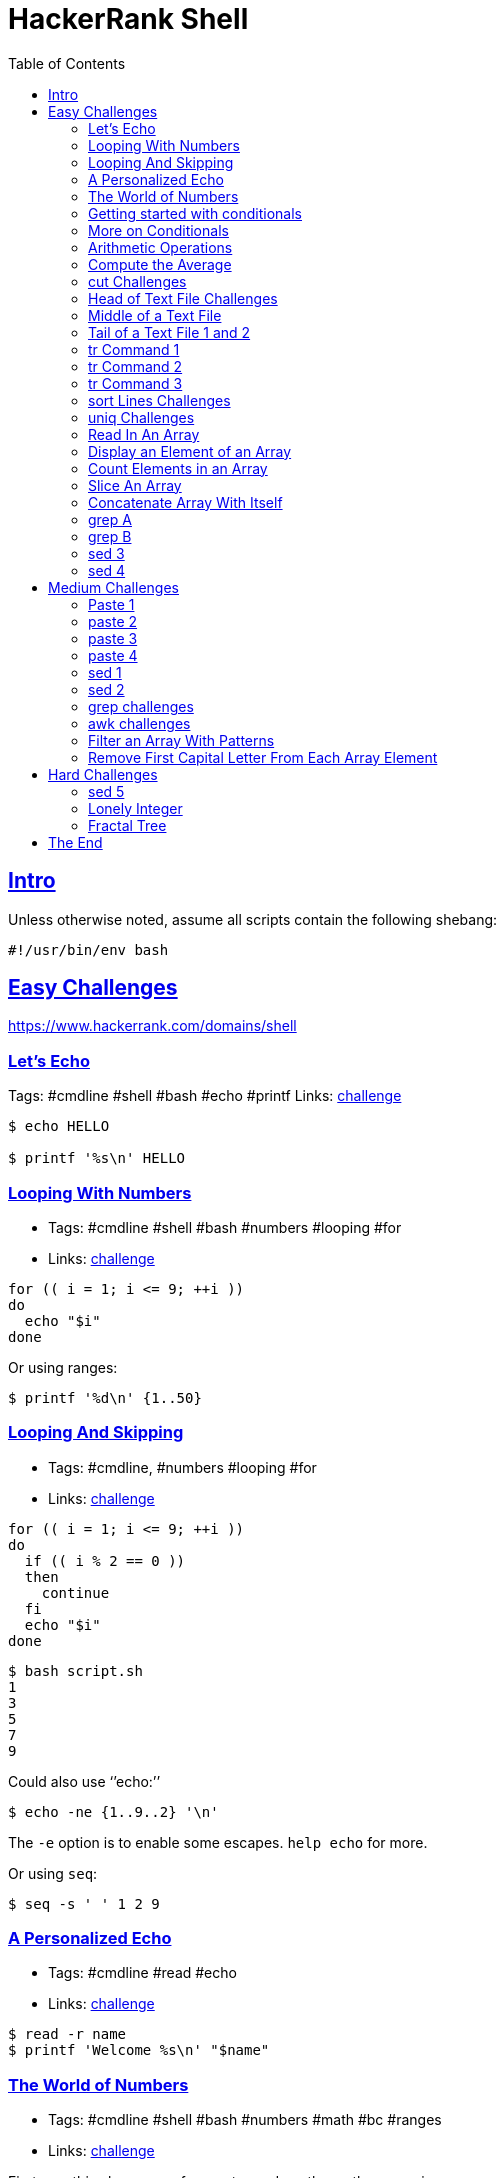 = HackerRank Shell
:toc: right
:sectlevels: 6
:sectlinks:
:icons: font

== Intro

Unless otherwise noted, assume all scripts contain the following
shebang:

....
#!/usr/bin/env bash
....

== Easy Challenges

https://www.hackerrank.com/domains/shell

=== Let’s Echo

Tags: #cmdline #shell #bash #echo #printf Links:
https://www.hackerrank.com/challenges/bash-tutorials-lets-echo[challenge]

[source,shell-session]
----
$ echo HELLO

$ printf '%s\n' HELLO
----

=== Looping With Numbers

* Tags: #cmdline #shell #bash #numbers #looping #for
* Links:
link:++https://www.hackerrank.com/challenges/bash-tutorials---looping-with-numbers++[challenge]

[source,shell-session]
----
for (( i = 1; i <= 9; ++i ))
do
  echo "$i"
done
----

Or using ranges:

[source,shell-session]
----
$ printf '%d\n' {1..50}
----

=== Looping And Skipping

* Tags: #cmdline, #numbers #looping #for
* Links:
link:++https://www.hackerrank.com/challenges/bash-tutorials---looping-and-skipping++[challenge]

[source,shell-session]
----
for (( i = 1; i <= 9; ++i ))
do
  if (( i % 2 == 0 ))
  then
    continue
  fi
  echo "$i"
done
----

[source,shell-session]
----
$ bash script.sh
1
3
5
7
9
----

Could also use ‘’echo:’’

[source,shell-session]
----
$ echo -ne {1..9..2} '\n'
----

The `-e` option is to enable some escapes. `help echo` for more.

Or using `seq`:

[source,shell-session]
----
$ seq -s ' ' 1 2 9
----

=== A Personalized Echo

* Tags: #cmdline #read #echo
* Links:
link:++https://www.hackerrank.com/challenges/bash-tutorials---a-personalized-echo++[challenge]

[source,shell-session]
----
$ read -r name
$ printf 'Welcome %s\n' "$name"
----

=== The World of Numbers

* Tags: #cmdline #shell #bash #numbers #math #bc #ranges
* Links:
link:++https://www.hackerrank.com/challenges/bash-tutorials---the-world-of-numbers++[challenge]

First, see this clever use of range to produce the math expressions:

[source,shell-session]
----
$ read -r x y
8 2

$ printf '%s\n' "$x"{+,-,*,/}"$y"
8+2
8-2
8*2
8/2
----

Then, feed those expressions to `bc`:

[source,shell-session]
----
$ read -r x y
8 2

$ printf '%s\n' "scale=2; $x"{+,-,*,/}"$y" | bc
10
6
16
4.00
----

If `y` is _negative_, like `-2` we would receive an error:

[source,shell-session]
----
$ read -r x y
5 -2

$ printf '%s\n' "scale=2; $x"{+,-,*,/}"$y" | bc
3
(standard_in) 2: syntax error
-10
-2.50
----

Adding parenthesis prevents the error, because our expression would be
like `5--2`, but `5-(-2)` is OK with `bc`:

[source,shell-session]
----
$ read -r x y
5 -2

$ printf '%s\n' "scale=2; $x"{+,-,*,/}"($y)" | bc
3
7
-10
-2.50
----

Or something more manual and verbose:

[source,shell-session]
----
read x </dev/stdin
read y </dev/stdin

printf '%d\n' $(( x + y ))
printf '%d\n' $(( x - y ))
printf '%d\n' $(( x * y ))
printf '%d\n' $(( x / y ))
----

NOTE: The challenge wants integer division, so, we simply omit `bc`’s
scale special variable.

[source,shell-session]
----
read -r answer

case "$answer" in
  [Yy]*)
    printf '%s\n' YES
    ;;
  [Nn]*)
    printf '%s\n' NO
    ;;
  *)
    printf '%s\n' 'What the poop‽ 💩'
    ;;
esac
----

[source,shell-session]
----
$ bash script.sh
yes
YES

$ bash script.sh
Y
YES

$ bash script.sh
n
NO

$ bash script.sh
lol
What the poop‽ 💩
----

=== Getting started with conditionals

* Tags: #cmdline #shell #bash #conditionals
* Links:
link:++https://www.hackerrank.com/challenges/bash-tutorials---getting-started-with-conditionals++[challenge]

[source,shell-session]
----
read -r answer

case "$answer" in
  [Yy]*)
    printf '%s\n' YES
    ;;
  [Nn]*)
    printf '%s\n' NO
    ;;
  *)
    printf '%s\n' 'What the poop‽ 💩'
    ;;
esac
----

[source,shell-session]
----
$ bash script.sh
yes
YES

$ bash script.sh
Y
YES

$ bash script.sh
n
NO

$ bash script.sh
lol
What the poop‽ 💩
----

=== More on Conditionals

* Tags: #cmdline #shell #bash #conditionals #math
* Links:
link:++https://www.hackerrank.com/challenges/bash-tutorials---more-on-conditionals++[challenge]

Solution based on side lengths.

* equilateral: x == y && y == z
* scalene: x != y && y != z && z != x
* isosceles: any other

[source,shell-session]
----
read -r x
read -r y
read -r z

[[ "$x" == "$y" ]] && [[ "$y" == "$z" ]] && echo EQUILATERAL && exit 0
[[ "$x" != "$y" ]] && [[ "$y" != "$z" ]] && [[ "$z" != "$x" ]] && echo SCALENE && exit 0
echo ISOSCELES && exit 0
----

=== Arithmetic Operations

* Tags: #cmdline #shell #bash #math #bc
* Links:
link:++https://www.hackerrank.com/challenges/bash-tutorials---arithmetic-operations++[challenge]

[source,shell-session]
----
expression="$1"
printf '%.3f\n' "$(echo "$expression" | bc -l)"
----

`bc -l` produces up to 6 decimal places. If we use `bc` scale to 3, for
instance, depending on the result, we would produce wrong results
because `printf %f` format specifier does rounding by itself.

`bc` scale is 0 by default if not explicitly set. Also, `bc` does no
rounding.

`printf` rounds up from 6, and down from 5:

[source,shell-session]
----
$ printf '%.3f\n' 1.2583
1.258
$ printf '%.3f\n' 1.2585
1.258
$ printf '%.3f\n' 1.2586
1.259
----

Only when the number after 8 passes 5, that is, 6 and above, is that the
number is rounded up to 1.259. If one uses `scale=3` in `bc`, then it
truncates (does not round) to three decimal places and `printf` has no
way to round up, making the solution to the exercise incorrect.
Therefore, we use `bc -l` without scale, or use `scale=4` at least.

=== Compute the Average

* Tags: #cmdline #shell #bash #math
* Links:
link:++https://www.hackerrank.com/challenges/bash-tutorials---compute-the-average++[challenge]

[source,shell-session]
----
read -r n
sum=0

if [[ "$n" == 0 ]]
then
  printf '%.3f\n' "$(echo 'scale=4; 0' | bc -l)"
  exit 0
fi

for ((i = 0; i < n; ++i))
do
  read -r x
  sum=$((sum + x))
done

printf '%.3f\n' "$(echo "scale=4; $sum / $n" | bc -l)"
----

We used `scale=4` by the same reasons described earlier about truncating
and rounding.

=== cut Challenges

* Tags: #cmdline #shell #bash #cut

[source,shell-session]
----
$ cut -b 3 -

$ cut -b 2,7 -

$ cut -b 2-7 -

$ cut -b 1-4 -

$ cut -d $'\t' -f 1,2,3 -

$ cut -c 13- -

$ cut -d ' ' -f 4 -

$ cut -d ' ' -f 1,2,3 -

$ cut -d $'\t' -f 2- -
----

=== Head of Text File Challenges

[source,shell-session]
----
$ head -n 20

$ head -c 20
----

=== Middle of a Text File

* Tags: #cmdline #shell #bash #sed
* Links:
link:++https://www.hackerrank.com/challenges/text-processing-in-linux---the-middle-of-a-text-file++[challenge]

[source,shell-session]
----
$ sed -n '12,22 p'
----

=== Tail of a Text File 1 and 2

* Tags: #cmdline #shell #bash #tail
* Links:
https://www.hackerrank.com/challenges/text-processing-tail-1[challenge]

[source,shell-session]
----
$ tail -n 20 -

$ tail -c 20 -
----

=== tr Command 1

* Tags: #cmdline #shell #bash #tr #here-document #assignment
* Links:
https://www.hackerrank.com/challenges/text-processing-tr-1[challenge]

[source,bash]
----
# Assign some text to the variable `input'.
$ read -r -d '' input << 'EOF'
int i = (int) 5.8;
int res = (23 + i) * 2;
EOF

# Inspect `input' contents.
$ echo "$input"
int i = (int) 5.8;
int res = (23 + i) * 2;

# Apply `tr' to `input' and see ( and ) replaced with [ and ].
$ echo "$input" | tr '()' '[]'
int i = [int] 5.8;
int res = [23 + i] * 2;
----

A https://www.gnu.org/software/bash/manual/bash.html#Here-Documents[Here
Document] is used to assign lines of text to the variable `input`.

=== tr Command 2

* Tags: #cmdline #shell #bash #tr
* Links:
https://www.hackerrank.com/challenges/text-processing-tr-2[challenge]

[source,shell-session]
----
$ tr -d 'a-z'
----

=== tr Command 3

* Tags: #cmdline #shell #bash #tr
* Links:
https://www.hackerrank.com/challenges/text-processing-tr-3[challenge]

[source,shell-session]
----
$ tr -s ' '
----

=== sort Lines Challenges

* Tags: #cmdline #shell #bash #sort
* Links:
https://www.hackerrank.com/challenges/text-processing-sort-1[challenge]

[source,shell-session]
----
$ echo -e 'aa\nbb\naa\ncc\nff\ncc' | sort -
aa
aa
bb
cc
cc
ff

$ echo -e 'aa\nbb\naa\ncc\nff\ncc' | sort -r -
ff
cc
cc
bb
aa
aa

$ echo -e '2.1\n3\n0.2\n0' | sort -n -
0
0.2
2.1
3

$ echo -e '2.1\n3\n0.2\n0' | sort -nr -
3
2.1
0.2
0

# Sort by field 2, taking Tab as field separator.
$ sort -t $'\t' -nr -k 2 -

# Same, but in ascending order.
$ sort -t $'\t' -n -k 2 -

# This time the delimiter is a “|” character
$ sort -t '|' -nr -k 2 -
----

=== uniq Challenges

* Tags: #cmdline #shell #bash #uniq
* Links:
https://www.hackerrank.com/challenges/text-processing-in-linux-the-uniq-command-1[challenge]

[source,shell-session]
----
$ uniq -
​```
----

Display the count of lines that were uniqfied and the uniqfied lines
without leading whitespace/tabs:

[source,shell-session]
----
$ read -r -d '' lines << 'EOF'
> foo
> foo
> bar
> bar
> bar
> tux
> EOF

$ echo "$lines" | uniq -c - | sed 's/ \+\([0-9]\+ [^ ]\+\)/\1/'
2 foo
3 bar
1 tux

$ echo "$lines" | uniq -c - | sed 's/^[[:space:]]*//g'
2 foo
3 bar
1 tux

$ echo "$lines" | uniq -c - | cut -b 7- -
2 foo
3 bar
1 tux

$ echo "$lines" | uniq -c - | xargs -l
2 foo
3 bar
1 tux

$ echo "$lines" | uniq -c - | xargs -L 1
2 foo
3 bar
1 tux

$ echo "$lines" | uniq -c - | colrm 1 6
2 foo
3 bar
1 tux

# Case Insenstivie.
$ read -r -d '' lines << 'EOF'
> FoO
> fOO
> baR
> Bar
> bAr
> TUX
> EOF

$ echo "$lines" | uniq -ci - | cut -b 7- -
2 FoO
3 baR
1 TUX

$ echo "$lines" | uniq -u -
TUX
----

=== Read In An Array

* Tags: #cmdline #shell #bash #arrays
* Links:
https://www.hackerrank.com/challenges/bash-tutorials-read-in-an-array[challenge]

[source,shell-session]
----
$ arr=()
$ while read -r line ; do arr+=("$line") ; done < /dev/stdin
$ echo "${#arr[*]}"
----

=== Display an Element of an Array

* Tags: #cmdline #shell #bash #arrays
* Links:
https://www.hackerrank.com/challenges/bash-tutorials-display-the-third-element-of-an-array[challenge]

[source,shell-session]
----
mapfile -t countries
echo "${countries[3]}"
----

`-t` in `mapfile` removes the trailing delimiter so the array elements
are “clean”.

=== Count Elements in an Array

* Tags: #cmdline #shell #bash #arrays
* Links:
https://www.hackerrank.com/challenges/bash-tutorials-count-the-number-of-elements-in-an-array[challenge]

[source,shell-session]
----
mapfile -t countries
echo "${#countries[@]}"
----

=== Slice An Array

* Tags: #cmdline #shell #bash #arrays
* Links:
https://www.hackerrank.com/challenges/bash-tutorials-slice-an-array[challenge]

Print the array with the syntax `${arr[*]:OFFSET:LENGTH}`.

[source,shell-session]
----
$ read -r -d '' countries << 'EOF'
> Namibia
> Nauru
> Nepal
> Netherlands
> NewZealand
> Nicaragua
> Niger
> Nigeria
> NorthKorea
> Norway
> EOF

$ echo "${arr[*]:3:5}"
Netherlands NewZealand Nicaragua Niger Nigeria NorthKorea Norway
----

Could read with `countries=($(cat))` too, but ShellSheck complains.
Either use the `read` as above, or with `mapfile -t arr`.

Other options would be:

[source,shell-session]
----
paste -d ' ' -s | cut -d ' ' -f4-8 -
----

and:

[source,shell-session]
----
head -8 | tail -5 | paste -s -d ' ' -
----

=== Concatenate Array With Itself

* Tags: #cmdline #shell #bash #arrays
* Links:
https://www.hackerrank.com/challenges/bash-tutorials-concatenate-an-array-with-itself[challenge]

[source,shell-session]
----
mapfile -t countries

countries+=("${countries[@]}" "${countries[@]}")

echo "${countries[*]}"
----

=== grep A

* Tags: #cmdline #shell #sed
* Links:
https://www.hackerrank.com/challenges/text-processing-in-linux-the-grep-command-4[challenge]

[source,shell-session]
----
$ grep -iw 'th\(e\|at\|en\|ose\)'
----

=== grep B

* Tags: #cmdline #shell #grep
* Links:
https://www.hackerrank.com/challenges/text-processing-in-linux-the-grep-command-5[challenge]

Works locally but not on HackerRank:

[source,shell-session]
----
$ grep '\(.\) \?\1'
----

This works locally and on HackerRank:

[source,shell-session]
----
$ grep '\(.\) \?\1'
----

=== sed 3

* Tags: #cmdline #shell #sed
* Links:
https://www.hackerrank.com/challenges/text-processing-in-linux-the-sed-command-3[challenge]

[source,shell-session]
----
$ sed 's/[Tt][Hh][Yy]/{&}/g'
----

=== sed 4

* Tags: #cmdline #shell #sed
* Links: https://www.hackerrank.com/challenges/sed-command-4[challenge]

[source,shell-session]
----
$ sed 's/.* \([0-9]\{4\}\)/**** **** **** \1/g'
----

Or

[source,shell-session]
----
$ sed 's/[0-9]\+ /**** /g'
----

== Medium Challenges

=== Paste 1

* Tags: #cmdline #shell #paste
* Links: https://www.hackerrank.com/challenges/paste-1[challenge]

[source,shell-session]
----
$ paste -s -d ';' -
----

=== paste 2

* Tags: #cmdline #shell #paste
* https://www.hackerrank.com/challenges/paste-2[challenge]

[source,shell-session]
----
paste -d ';' - - -
----

=== paste 3

* Tags: #cmdline #shell #paste
* Links: https://www.hackerrank.com/challenges/paste-3[challenge]

[source,shell-session]
----
$ paste -s -
----

=== paste 4

* Tags: #cmdline #shell #paste
* Links: https://www.hackerrank.com/challenges/paste-4[challenge]

....
$ paste - - -
....

=== sed 1

* Tags: #cmdline #shell #sed
* Links:
https://www.hackerrank.com/challenges/text-processing-in-linux-the-sed-command-1[challenge]

[source,shell-session]
----
$ sed 's/\<the\>/this/'
----

=== sed 2

* Tags: #cmdline #shell #sed
* Links:
https://www.hackerrank.com/challenges/text-processing-in-linux-the-sed-command-2[challenge]

=== grep challenges

* Tags: #cmdline #shell #grep
* Links:
https://www.hackerrank.com/challenges/text-processing-in-linux-the-grep-command-1[challenge1],
https://www.hackerrank.com/challenges/text-processing-in-linux-the-grep-command-2[challenge2],
https://www.hackerrank.com/challenges/text-processing-in-linux-the-grep-command-3[challenge3]

[source,shell-session]
----
$ grep '\<the\>'

$ grep -i '\<the\>'

$ grep -iv '\<that\>'
----

=== awk challenges

* Tags: #cmdline #shell #awk
* Links: https://www.hackerrank.com/challenges/awk-1[challenge 1],
https://www.hackerrank.com/challenges/awk-2[challenge 2],
https://www.hackerrank.com/challenges/awk-3[challenge 3],
https://www.hackerrank.com/challenges/awk-4[challenge 4]

Challenge 1:

[source,shell-session]
----
$ awk '{ if ($4 == "") print "Not all scores are available for " $1 }'
----

Challenge 2:

[source,shell-session]
----
awk '{
  answer[0] = "Fail";
  answer[1] = "Pass";
  print $1, ":", answer[$2 >= 50 && $3 >= 50 && $4 >= 50];
}'
----

Challenge 3:

[source,shell-session]
----
awk '{
  avg=($2 + $3 + $4) / 3
  if (avg >= 80)
    print $0 " : A";
  else if (avg >= 60)
    print $0 " : B";
  else
    print $0 " : FAIL";
}'
----

Challenge 4:

[source,shell-session]
----
awk 'ORS=NR % 2 ? ";" : "\n"'
----

=== Filter an Array With Patterns

* Tags: #cmdline #shell #bash #arrays #pattern-matching
* Links:
https://www.hackerrank.com/challenges/bash-tutorials-filter-an-array-with-patterns[challenge]

[source,shell-session]
----
while read -r line ; do
  if [[ ! "$line" =~ [Aa] ]]
  then
    echo "$line"
  fi
done
----

=== Remove First Capital Letter From Each Array Element

* Tags: #cmdline #shell #bash #arrays #pattern-matching
* Links:
https://www.hackerrank.com/challenges/bash-tutorials-remove-the-first-capital-letter-from-each-array-element[challenge]

[source,shell-session]
----
arr=()

while read -r line ; do
  arr+=("${line/[A-Z]/.}")
done

echo "${arr[*]}"
----

== Hard Challenges

=== sed 5

* Tags: #cmdline #shell #sed
* Links: https://www.hackerrank.com/challenges/sed-command-5[challenge]

[source,shell-session]
----
sed 's/\([0-9]\+\) \([0-9]\+\) \([0-9]\+\) \([0-9]\+\)/\4 \3 \2 \1/'
----

NOTE: Backreferences in the search pattern mean they match the same
chars, not the same general regex. That is, `(.)o(.)` matches “bob” or
“bob”, for instance, but not “bop”. If `(.)` matched “x”, then `\1` in
the search must also match an “x”. That is why we can’t do
`s/\([0-9]\+\) \1 \1 \1`, because it would only match if all four fields
of the number were the same thing, like “1234 1234 1234 1234”.

=== Lonely Integer

* Tags: #cmdline #shell #bash #numbers
* Links:
https://www.hackerrank.com/challenges/lonely-integer-2[challenge]

Not very elegant, but makes use of arrays, which is what they ask for.

[source,bash]
----
#!/usr/bin/env bash

#
# This solution uses a histogram-like approach.
#

# Dummy-read, since we don't need the first argument they
# feed into the input.
read -r

# Read input numbers.
read -r -a nums

# An array to keep track of which numbers appeared how many times.
declare -A hist

for n in "${nums[@]}"
do
  if [[ -z "${hist[$n]}" ]]
  then
    # Use the number as index and increment that index and
    # initialize it to 1.
    hist[$n]=1
  else
    # Increment it each time that number appears.
    hist[$n]=$((${hist[$n]} + 1))
  fi
done

# Iterate over the indexes.
for idx in "${!hist[@]}"
do
  # If that number appeared only once...
  if (( hist[$idx] == 1 ))
  then
    # ...then print it and bail out.
    echo "$idx"
    break;
  fi
done
----

=== Fractal Tree

* Tags: #cmdline #shell #bash
* Links:
https://www.hackerrank.com/challenges/fractal-trees-all[challenge]

[source,shell-session]
----
#!/usr/bin/env bash

#
# Invoke it like this:
#
#   bash script.sh 5
#

declare -A grid
rows=63
cols=100

#
# Initialize the 63x100 grid with underscores.
#
init () {
  for (( row = 0; row < rows; ++row ))
  do
    for (( col = 0; col < cols; ++col ))
    do
      grid[$row,$col]=_
    done
  done
}

#
# Actually treeify the drawing.
#
treeify () {
  local count=$1
  local row=$2
  local col=$3
  local iteration=$4

  for (( i = 0; i < count; ++i ))
  do
    grid[$row,$col]=1
    (( row -= 1 ))
  done

  for (( i = 0; i < count; i++ ))
  do
    grid[$row,$((col - i - 1))]=1
    grid[$row,$((col + i + 1))]=1
    (( row -= 1 ))
  done

  if (( iteration > 1 ))
  then
    treeify $(( count >> 1 )) "$row" $(( col - count )) $(( iteration - 1 ))
    treeify $(( count >> 1 )) "$row" $(( col + count )) $(( iteration - 1 ))
  fi

}

#
# Simply output the grid, already treeified, to the screen.
#
display () {
  for (( row = 0 ; row < rows ; ++row ))
  do
    for (( col = 0 ; col < cols ; ++col ))
    do
      printf '%s' "${grid[$row,$col]}"
    done
    printf '\n'
  done
}

initial_count=16
initial_row=62
initial_col=49
iterations="${1:-5}"

if (( 1 > iterations || iterations > 5 ))
then
  printf '%s\n' 'Provide a number between 1 and 5, please.' 1>&2
else
  init
  treeify "$initial_count" "$initial_row" "$initial_col" "$iterations"
  display
fi
----

== The End
